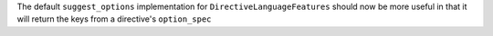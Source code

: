 The default ``suggest_options`` implementation for ``DirectiveLanguageFeatures`` should now be more useful in that it will return the keys from a directive's ``option_spec``

